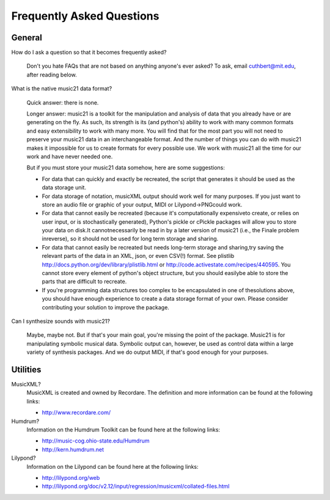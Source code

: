 .. _faq:

Frequently Asked Questions
==========================

General
-----------

How do I ask a question so that it becomes frequently asked?

    Don't you hate FAQs that are not based on anything anyone's ever asked?  To ask, email cuthbert@mit.edu, after reading below.


What is the native music21 data format?

    Quick answer: there is none.

    Longer answer: music21 is a toolkit for the manipulation and analysis of data that you already have or are generating on the fly. As such, its strength is its (and python's) ability to work with many common formats and easy extensibility to work with many more. You will find that for the most part you will not need to preserve your music21 data in an interchangeable format. And the number of things you can do with music21 makes it impossible for us to create formats for every possible use. We work with music21 all the time for our work and have never needed one.
    
    But if you must store your music21 data somehow, here are some suggestions:
    
    * For data that can quickly and exactly be recreated, the script that generates it should be used as the data storage unit.

    * For data storage of notation, musicXML output should work well for many purposes. If you just want to store an audio file or graphic of your output, MIDI or Lilypond->PNGcould work.

    * For data that cannot easily be recreated (because it's computationally expensiveto create, or relies on user input, or is stochastically generated), Python's pickle or cPickle packages will allow you to store your data on disk.It cannotnecessarily be read in by a later version of music21 (i.e., the Finale problem inreverse), so it should not be used for long term storage and sharing.

    * For data that cannot easily be recreated but needs long-term storage and sharing,try saving the relevant parts of the data in an XML, json, or even CSV(!) format. See plistlib http://docs.python.org/dev/library/plistlib.html or http://code.activestate.com/recipes/440595. You cannot store every element of python's object structure, but you should easilybe able to store the parts that are difficult to recreate.

    * If you're programming data structures too complex to be encapsulated in one of thesolutions above, you should have enough experience to create a data storage format of your own. Please consider contributing your solution to improve the package.

Can I synthesize sounds with music21?

    Maybe, maybe not.  But if that's your main goal, you're missing the point of the package. Music21 is for manipulating symbolic musical data. Symbolic output can, however, be used as control data within a large variety of synthesis packages.  And we do output MIDI, if that's good enough for your purposes.


Utilities
--------------------

MusicXML?
    MusicXML is created and owned by Recordare. The definition and more information can be found at the following links:

    * http://www.recordare.com/

Humdrum?
    Information on the Humdrum Toolkit can be found here at the following links:

    * http://music-cog.ohio-state.edu/Humdrum
    * http://kern.humdrum.net


Lilypond?
    Information on the Lilypond can be found here at the following links:

    * http://lilypond.org/web
    * http://lilypond.org/doc/v2.12/input/regression/musicxml/collated-files.html
